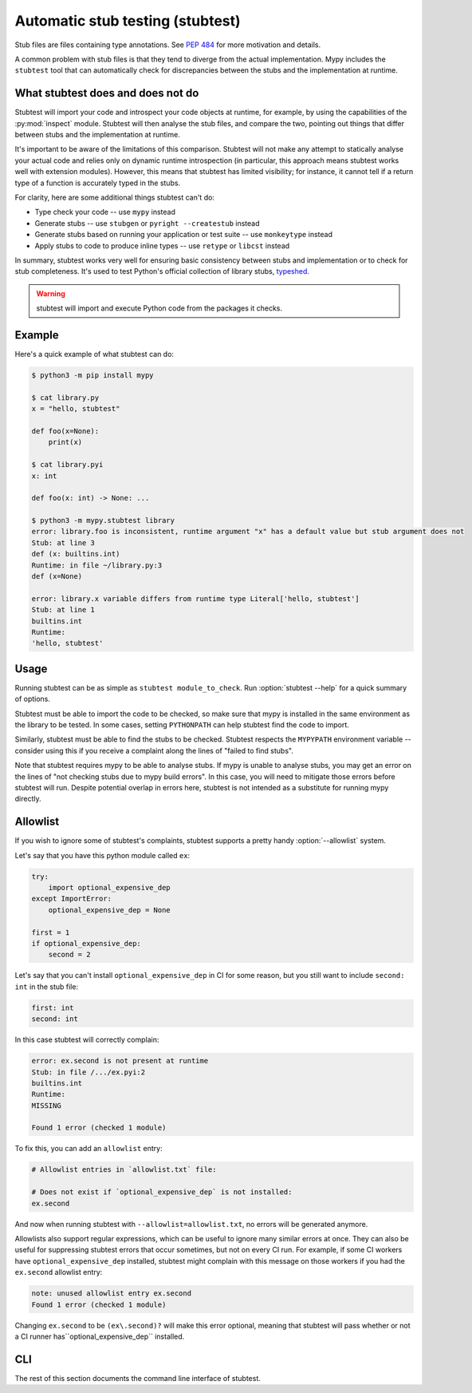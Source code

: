 .. _stubtest:

.. program:: stubtest

Automatic stub testing (stubtest)
=================================

Stub files are files containing type annotations. See
`PEP 484 <https://www.python.org/dev/peps/pep-0484/#stub-files>`_
for more motivation and details.

A common problem with stub files is that they tend to diverge from the
actual implementation. Mypy includes the ``stubtest`` tool that can
automatically check for discrepancies between the stubs and the
implementation at runtime.

What stubtest does and does not do
**********************************

Stubtest will import your code and introspect your code objects at runtime, for
example, by using the capabilities of the :py:mod:`inspect` module. Stubtest
will then analyse the stub files, and compare the two, pointing out things that
differ between stubs and the implementation at runtime.

It's important to be aware of the limitations of this comparison. Stubtest will
not make any attempt to statically analyse your actual code and relies only on
dynamic runtime introspection (in particular, this approach means stubtest works
well with extension modules). However, this means that stubtest has limited
visibility; for instance, it cannot tell if a return type of a function is
accurately typed in the stubs.

For clarity, here are some additional things stubtest can't do:

* Type check your code -- use ``mypy`` instead
* Generate stubs -- use ``stubgen`` or ``pyright --createstub`` instead
* Generate stubs based on running your application or test suite -- use ``monkeytype`` instead
* Apply stubs to code to produce inline types -- use ``retype`` or ``libcst`` instead

In summary, stubtest works very well for ensuring basic consistency between
stubs and implementation or to check for stub completeness. It's used to
test Python's official collection of library stubs,
`typeshed <https://github.com/python/typeshed>`_.

.. warning::

    stubtest will import and execute Python code from the packages it checks.

Example
*******

Here's a quick example of what stubtest can do:

.. code-block:: shell

    $ python3 -m pip install mypy

    $ cat library.py
    x = "hello, stubtest"

    def foo(x=None):
        print(x)

    $ cat library.pyi
    x: int

    def foo(x: int) -> None: ...

    $ python3 -m mypy.stubtest library
    error: library.foo is inconsistent, runtime argument "x" has a default value but stub argument does not
    Stub: at line 3
    def (x: builtins.int)
    Runtime: in file ~/library.py:3
    def (x=None)

    error: library.x variable differs from runtime type Literal['hello, stubtest']
    Stub: at line 1
    builtins.int
    Runtime:
    'hello, stubtest'


Usage
*****

Running stubtest can be as simple as ``stubtest module_to_check``.
Run :option:`stubtest --help` for a quick summary of options.

Stubtest must be able to import the code to be checked, so make sure that mypy
is installed in the same environment as the library to be tested. In some
cases, setting ``PYTHONPATH`` can help stubtest find the code to import.

Similarly, stubtest must be able to find the stubs to be checked. Stubtest
respects the ``MYPYPATH`` environment variable -- consider using this if you
receive a complaint along the lines of "failed to find stubs".

Note that stubtest requires mypy to be able to analyse stubs. If mypy is unable
to analyse stubs, you may get an error on the lines of "not checking stubs due
to mypy build errors". In this case, you will need to mitigate those errors
before stubtest will run. Despite potential overlap in errors here, stubtest is
not intended as a substitute for running mypy directly.

Allowlist
*********

If you wish to ignore some of stubtest's complaints, stubtest supports a
pretty handy :option:`--allowlist` system.

Let's say that you have this python module called ``ex``:

.. code-block:: python

   try:
       import optional_expensive_dep
   except ImportError:
       optional_expensive_dep = None

   first = 1
   if optional_expensive_dep:
       second = 2

Let's say that you can't install ``optional_expensive_dep`` in CI for some reason,
but you still want to include ``second: int`` in the stub file:

.. code-block:: python

    first: int
    second: int

In this case stubtest will correctly complain:

.. code-block:: shell

   error: ex.second is not present at runtime
   Stub: in file /.../ex.pyi:2
   builtins.int
   Runtime:
   MISSING

   Found 1 error (checked 1 module)

To fix this, you can add an ``allowlist`` entry:

.. code-block:: ini

   # Allowlist entries in `allowlist.txt` file:

   # Does not exist if `optional_expensive_dep` is not installed:
   ex.second

And now when running stubtest with ``--allowlist=allowlist.txt``,
no errors will be generated anymore.

Allowlists also support regular expressions,
which can be useful to ignore many similar errors at once.
They can also be useful for suppressing stubtest errors that occur sometimes,
but not on every CI run. For example, if some CI workers have
``optional_expensive_dep`` installed, stubtest might complain with this message
on those workers if you had the ``ex.second`` allowlist entry:

.. code-block:: ini

   note: unused allowlist entry ex.second
   Found 1 error (checked 1 module)

Changing ``ex.second`` to be ``(ex\.second)?`` will make this error optional,
meaning that stubtest will pass whether or not a CI runner
has``optional_expensive_dep`` installed.

CLI
***

The rest of this section documents the command line interface of stubtest.

.. option:: --concise

    Makes stubtest's output more concise, one line per error

.. option:: --ignore-missing-stub

    Ignore errors for stub missing things that are present at runtime

.. option:: --ignore-positional-only

    Ignore errors for whether an argument should or shouldn't be positional-only

.. option:: --allowlist FILE

    Use file as an allowlist. Can be passed multiple times to combine multiple
    allowlists. Allowlists can be created with :option:`--generate-allowlist`.
    Allowlists support regular expressions.

    The presence of an entry in the allowlist means stubtest will not generate
    any errors for the corresponding definition.

.. option:: --generate-allowlist

    Print an allowlist (to stdout) to be used with :option:`--allowlist`.

    When introducing stubtest to an existing project, this is an easy way to
    silence all existing errors.

.. option:: --ignore-unused-allowlist

    Ignore unused allowlist entries

    Without this option enabled, the default is for stubtest to complain if an
    allowlist entry is not necessary for stubtest to pass successfully.

    Note if an allowlist entry is a regex that matches the empty string,
    stubtest will never consider it unused. For example, to get
    ``--ignore-unused-allowlist`` behaviour for a single allowlist entry like
    ``foo.bar`` you could add an allowlist entry ``(foo\.bar)?``.
    This can be useful when an error only occurs on a specific platform.

.. option:: --mypy-config-file FILE

    Use specified mypy config *file* to determine mypy plugins and mypy path

.. option:: --custom-typeshed-dir DIR

    Use the custom typeshed in *DIR*

.. option:: --check-typeshed

    Check all stdlib modules in typeshed

.. option:: --help

    Show a help message :-)
